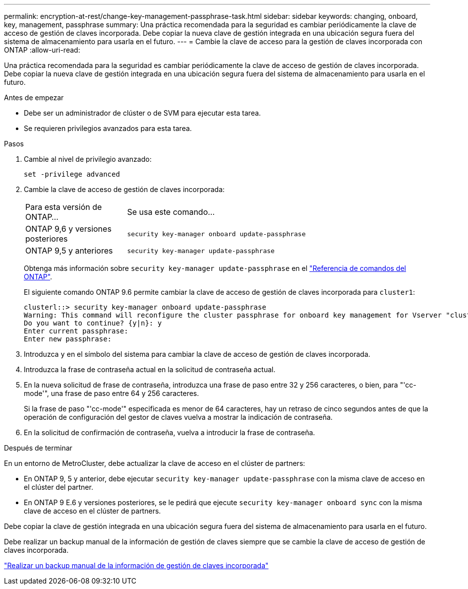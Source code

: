 ---
permalink: encryption-at-rest/change-key-management-passphrase-task.html 
sidebar: sidebar 
keywords: changing, onboard, key, management, passphrase 
summary: Una práctica recomendada para la seguridad es cambiar periódicamente la clave de acceso de gestión de claves incorporada. Debe copiar la nueva clave de gestión integrada en una ubicación segura fuera del sistema de almacenamiento para usarla en el futuro. 
---
= Cambie la clave de acceso para la gestión de claves incorporada con ONTAP
:allow-uri-read: 


[role="lead"]
Una práctica recomendada para la seguridad es cambiar periódicamente la clave de acceso de gestión de claves incorporada. Debe copiar la nueva clave de gestión integrada en una ubicación segura fuera del sistema de almacenamiento para usarla en el futuro.

.Antes de empezar
* Debe ser un administrador de clúster o de SVM para ejecutar esta tarea.
* Se requieren privilegios avanzados para esta tarea.


.Pasos
. Cambie al nivel de privilegio avanzado:
+
`set -privilege advanced`

. Cambie la clave de acceso de gestión de claves incorporada:
+
[cols="25,75"]
|===


| Para esta versión de ONTAP... | Se usa este comando... 


 a| 
ONTAP 9,6 y versiones posteriores
 a| 
`security key-manager onboard update-passphrase`



 a| 
ONTAP 9,5 y anteriores
 a| 
`security key-manager update-passphrase`

|===
+
Obtenga más información sobre `security key-manager update-passphrase` en el link:https://docs.netapp.com/us-en/ontap-cli/security-key-manager-update-passphrase.html["Referencia de comandos del ONTAP"^].

+
El siguiente comando ONTAP 9.6 permite cambiar la clave de acceso de gestión de claves incorporada para `cluster1`:

+
[listing]
----
clusterl::> security key-manager onboard update-passphrase
Warning: This command will reconfigure the cluster passphrase for onboard key management for Vserver "cluster1".
Do you want to continue? {y|n}: y
Enter current passphrase:
Enter new passphrase:
----
. Introduzca `y` en el símbolo del sistema para cambiar la clave de acceso de gestión de claves incorporada.
. Introduzca la frase de contraseña actual en la solicitud de contraseña actual.
. En la nueva solicitud de frase de contraseña, introduzca una frase de paso entre 32 y 256 caracteres, o bien, para "'cc-mode'", una frase de paso entre 64 y 256 caracteres.
+
Si la frase de paso "'cc-mode'" especificada es menor de 64 caracteres, hay un retraso de cinco segundos antes de que la operación de configuración del gestor de claves vuelva a mostrar la indicación de contraseña.

. En la solicitud de confirmación de contraseña, vuelva a introducir la frase de contraseña.


.Después de terminar
En un entorno de MetroCluster, debe actualizar la clave de acceso en el clúster de partners:

* En ONTAP 9, 5 y anterior, debe ejecutar `security key-manager update-passphrase` con la misma clave de acceso en el clúster del partner.
* En ONTAP 9 E.6 y versiones posteriores, se le pedirá que ejecute `security key-manager onboard sync` con la misma clave de acceso en el clúster de partners.


Debe copiar la clave de gestión integrada en una ubicación segura fuera del sistema de almacenamiento para usarla en el futuro.

Debe realizar un backup manual de la información de gestión de claves siempre que se cambie la clave de acceso de gestión de claves incorporada.

link:backup-key-management-information-manual-task.html["Realizar un backup manual de la información de gestión de claves incorporada"]
